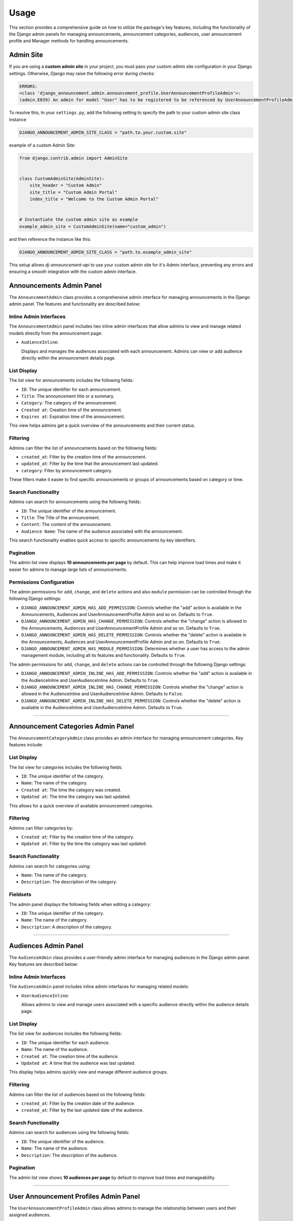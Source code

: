 Usage
=====

This section provides a comprehensive guide on how to utilize the package's key features, including the functionality of the Django admin panels for managing announcements, announcement categories, audiences, user announcement profile and Manager methods for handling announcements.

Admin Site
----------

If you are using a **custom admin site** in your project, you must pass your custom admin site configuration in your Django settings. Otherwise, Django may raise the following error during checks:

.. code-block:: shell

  ERRORS:
  <class 'django_announcement.admin.announcement_profile.UserAnnouncementProfileAdmin'>:
  (admin.E039) An admin for model "User" has to be registered to be referenced by UserAnnouncementProfileAdmin.autocomplete_fields.


To resolve this, In your ``settings.py``, add the following setting to specify the path to your custom admin site class instance

.. code-block:: python

  DJANGO_ANNOUNCEMENT_ADMIN_SITE_CLASS = "path.to.your.custom.site"

example of a custom Admin Site:

.. code-block:: python

  from django.contrib.admin import AdminSite


  class CustomAdminSite(AdminSite):
      site_header = "Custom Admin"
      site_title = "Custom Admin Portal"
      index_title = "Welcome to the Custom Admin Portal"


  # Instantiate the custom admin site as example
  example_admin_site = CustomAdminSite(name="custom_admin")

and then reference the instance like this:

.. code-block:: python

  DJANGO_ANNOUNCEMENT_ADMIN_SITE_CLASS = "path.to.example_admin_site"

This setup allows `dj-announcement-api` to use your custom admin site for it's Admin interface, preventing any errors and ensuring a smooth integration with the custom admin interface.


Announcements Admin Panel
-------------------------

The ``AnnouncementAdmin`` class provides a comprehensive admin interface for managing announcements in the Django admin panel. The features and functionality are described below:


Inline Admin Interfaces
~~~~~~~~~~~~~~~~~~~~~~~

The ``AnnouncementAdmin`` panel includes two inline admin interfaces that allow admins to view and manage related models directly from the announcement page:

- ``AudienceInline``:

  Displays and manages the audiences associated with each announcement. Admins can view or add audience directly within the announcement details page.


List Display
~~~~~~~~~~~~

The list view for announcements includes the following fields:

- ``ID``: The unique identifier for each announcement.
- ``Title``: The announcement title or a summary.
- ``Category``: The category of the announcement.
- ``Created at``: Creation time of the announcement.
- ``Expires at``: Expiration time of the announcement.

This view helps admins get a quick overview of the announcements and their current status.

Filtering
~~~~~~~~~

Admins can filter the list of announcements based on the following fields:

- ``created_at``: Filter by the creation time of the announcement.
- ``updated_at``: Filter by the time that the announcement last updated.
- ``category``: Filter by announcement category.

These filters make it easier to find specific announcements or groups of announcements based on category or time.

Search Functionality
~~~~~~~~~~~~~~~~~~~~

Admins can search for announcements using the following fields:

- ``ID``: The unique identifier of the announcement.
- ``Title``: The Title of the announcement.
- ``Content``: The content of the announcement.
- ``Audience Name``: The name of the audience associated with the announcement.

This search functionality enables quick access to specific announcements by key identifiers.

Pagination
~~~~~~~~~~

The admin list view displays **10 announcements per page** by default. This can help improve load times and make it easier for admins to manage large lists of announcements.

Permissions Configuration
~~~~~~~~~~~~~~~~~~~~~~~~~

The admin permissions for ``add``, ``change``, and ``delete`` actions and also ``module`` permission can be controlled through the following Django settings:

- ``DJANGO_ANNOUNCEMENT_ADMIN_HAS_ADD_PERMISSION``: Controls whether the "add" action is available in the Announcements, Audiences and UserAnnouncementProfile Admin and so on. Defaults to ``True``.

- ``DJANGO_ANNOUNCEMENT_ADMIN_HAS_CHANGE_PERMISSION``: Controls whether the "change" action is allowed in the Announcements, Audiences and UserAnnouncementProfile Admin and so on. Defaults to ``True``.

- ``DJANGO_ANNOUNCEMENT_ADMIN_HAS_DELETE_PERMISSION``: Controls whether the "delete" action is available in the Announcements, Audiences and UserAnnouncementProfile Admin and so on. Defaults to ``True``.

- ``DJANGO_ANNOUNCEMENT_ADMIN_HAS_MODULE_PERMISSION``: Determines whether a user has access to the admin management module, including all its features and functionality. Defaults to ``True``.


The admin permissions for ``add``, ``change``, and ``delete`` actions can be controlled through the following Django settings:

- ``DJANGO_ANNOUNCEMENT_ADMIN_INLINE_HAS_ADD_PERMISSION``: Controls whether the "add" action is available in the AudienceInline and UserAudienceInline Admin. Defaults to ``True``.

- ``DJANGO_ANNOUNCEMENT_ADMIN_INLINE_HAS_CHANGE_PERMISSION``: Controls whether the "change" action is allowed in the AudienceInline and UserAudienceInline Admin. Defaults to ``False``.

- ``DJANGO_ANNOUNCEMENT_ADMIN_INLINE_HAS_DELETE_PERMISSION``: Controls whether the "delete" action is available in the AudienceInline and UserAudienceInline Admin. Defaults to ``True``.

----

Announcement Categories Admin Panel
------------------------------------

The ``AnnouncementCategoryAdmin`` class provides an admin interface for managing announcement categories. Key features include:

List Display
~~~~~~~~~~~~

The list view for categories includes the following fields:

- ``ID``: The unique identifier of the category.
- ``Name``: The name of the category.
- ``Created at``: The time the category was created.
- ``Updated at``: The time the category was last updated.

This allows for a quick overview of available announcement categories.

Filtering
~~~~~~~~~

Admins can filter categories by:

- ``Created at``: Filter by the creation time of the category.
- ``Updated at``: Filter by the time the category was last updated.

Search Functionality
~~~~~~~~~~~~~~~~~~~~

Admins can search for categories using:

- ``Name``: The name of the category.
- ``Description``: The description of the category.

Fieldsets
~~~~~~~~~

The admin panel displays the following fields when editing a category:

- ``ID``: The unique identifier of the category.
- ``Name``: The name of the category.
- ``Description``: A description of the category.

----

Audiences Admin Panel
---------------------

The ``AudienceAdmin`` class provides a user-friendly admin interface for managing audiences in the Django admin panel. Key features are described below:

Inline Admin Interfaces
~~~~~~~~~~~~~~~~~~~~~~~

The ``AudienceAdmin`` panel includes inline admin interfaces for managing related models:

- ``UserAudienceInline``:

  Allows admins to view and manage users associated with a specific audience directly within the audience details page.

List Display
~~~~~~~~~~~~

The list view for audiences includes the following fields:

- ``ID``: The unique identifier for each audience.
- ``Name``: The name of the audience.
- ``Created at``: The creation time of the audience.
- ``Updated at``: A time that the audience was last updated.

This display helps admins quickly view and manage different audience groups.

Filtering
~~~~~~~~~

Admins can filter the list of audiences based on the following fields:

- ``created_at``: Filter by the creation date of the audience.
- ``created_at``: Filter by the last updated date of the audience.

Search Functionality
~~~~~~~~~~~~~~~~~~~~

Admins can search for audiences using the following fields:

- ``ID``: The unique identifier of the audience.
- ``Name``: The name of the audience.
- ``Description``: The description of the audience.

Pagination
~~~~~~~~~~

The admin list view shows **10 audiences per page** by default to improve load times and manageability.

----

User Announcement Profiles Admin Panel
--------------------------------------

The ``UserAnnouncementProfileAdmin`` class allows admins to manage the relationship between users and their assigned audiences.

Inline Admin Interfaces
~~~~~~~~~~~~~~~~~~~~~~~

The admin interface includes the following inline:

- ``UserAudienceInline``:

  Allows admins to view or manage the audiences assigned to a specific user from the user announcement profile page.

List Display
~~~~~~~~~~~~

The list view for user profiles includes the following fields:

- ``ID``: The unique identifier for each profile.
- ``User``: The associated user for the profile.
- ``Created at``: The creation time of the profile.
- ``Updated at``: The last updated time of the profile.

This helps admins manage user profiles and their audience relationships efficiently.

Filtering
~~~~~~~~~

Admins can filter user profiles by the following fields:

- ``created_at``: Filter by the creation date of the profile.
- ``created_at``: Filter by the last updated date of the audience.

Search Functionality
~~~~~~~~~~~~~~~~~~~~

Admins can search for user profiles using the following fields:

- ``ID``: The unique identifier for each profile.
- ``User ID``: The Unique identifier of the associated user.
- ``User name``: The username of the associated user.
- ``Audience name``: The name of the assigned audience.

Pagination
~~~~~~~~~~

The admin list view shows **10 user profiles per page** by default to optimize load times.

----

Audience Announcements Admin Panel
----------------------------------

The ``AudienceAnnouncementAdmin`` class provides an interface to manage the relationship between audiences and announcements.

List Display
~~~~~~~~~~~~

The list view includes the following fields:

- ``ID``: The unique identifier of the AudienceAnnouncement.
- ``Audience``: The name of the audience.
- ``Announcement``: The associated announcement title.
- ``Created at``: The time the association was created.

Filtering and search options help manage and explore audience-announcement pairs.

Filtering
~~~~~~~~~

Admins can filter categories by:

- ``Created at``: Filter by the creation time of the AudienceAnnouncement.
- ``Updated at``: Filter by the time the category was last updated.


Search Functionality
~~~~~~~~~~~~~~~~~~~~

Admins can search for audience-announcement relations by:

- ``ID``: The unique identifier of the audience-announcement.
- ``Announcement Title``: The title of the announcement.
- ``Audience Name``: The name of the audience.


User Audience Admin Panel
-------------------------

The ``UserAudienceAdmin`` class provides an admin interface for managing user-audience relationships.

List Display
~~~~~~~~~~~~

The list view includes the following fields:

- ``ID``: The unique identifier for each user-audience.
- ``User Announcement Profile``: The user profile linked to the audience.
- ``Audience``: The audience assigned to the user.
- ``Created at``: The time the user was assigned to the audience.

This makes managing user-audience relations straightforward.

Search Functionality
~~~~~~~~~~~~~~~~~~~~

Admins can search for user-audience relations by:

- ``ID``: The unique identifier for each user-audience.
- ``User Name``: The username of the associated user.
- ``User ID``: The ID of the user.
- ``Audience Name``: The name of the audience.


----

AnnouncementDataAccessLayer (Manager)
-------------------------------------

The ``django_announcement`` app provides a Manager Class ``AnnouncementDataAccessLayer`` with various methods to interact with announcements in different contexts. Users typically use `Announcement.objects.all()` to retrieve announcements, but other methods are available for querying specific subsets of announcements. Below is an overview of the available methods:


Return All Announcements
~~~~~~~~~~~~~~~~~~~~~~~~~

The ``all`` method retrieves all announcements from the database.

**Method Signature**

.. code-block:: python

    from django_announcement.models.announcement import Announcement

    Announcement.objects.all()

**Returns:**

- A ``QuerySet`` of all announcements in the system.

**Example Usage:**

To retrieve all announcements:

.. code-block:: python

    from django_announcement.models.announcement import Announcement

    all_announcements = Announcement.objects.all()


Return Active Announcements
~~~~~~~~~~~~~~~~~~~~~~~~~~~

The ``active`` method retrieves only the announcements that are currently active (published and not expired).

**Method Signature**

.. code-block:: python

    from django_announcement.models.announcement import Announcement

    Announcement.objects.active()

**Returns:**

- A ``QuerySet`` of active announcements.

**Example Usage:**

To retrieve all active announcements:

.. code-block:: python

    active_announcements = Announcement.objects.active()


Return Upcoming Announcements
~~~~~~~~~~~~~~~~~~~~~~~~~~~~~

The ``upcoming`` method retrieves announcements that are scheduled to be published in the future.

**Method Signature**

.. code-block:: python

    from django_announcement.models.announcement import Announcement

    Announcement.objects.upcoming()

**Returns:**

- A ``QuerySet`` of announcements scheduled for future publication.

**Example Usage:**

To retrieve all upcoming announcements:

.. code-block:: python

    upcoming_announcements = Announcement.objects.upcoming()


Return Expired Announcements
~~~~~~~~~~~~~~~~~~~~~~~~~~~~

The ``expired`` method retrieves announcements that have already expired.

**Method Signature**

.. code-block:: python

    from django_announcement.models.announcement import Announcement

    Announcement.objects.expired()

**Returns:**

- A ``QuerySet`` of expired announcements.

**Example Usage:**

To retrieve all expired announcements:

.. code-block:: python

    expired_announcements = Announcement.objects.expired()


Retrieve Announcements by Audience
~~~~~~~~~~~~~~~~~~~~~~~~~~~~~~~~~~

The ``get_by_audience`` method retrieves announcements targeted at specific audience(s).

**Method Signature**

.. code-block:: python

    from django_announcement.models.announcement import Announcement


    Announcement.objects.get_by_audience(audiences)

**Arguments:**

- **audiences** (``Audiences``):
  An audience instance, audience ID, or an iterable of audience instances to filter announcements by.

**Returns:**

- A ``QuerySet`` of announcements for the given audience(s).

**Example Usage:**

To retrieve announcements for a specific audience:

.. code-block:: python

    specific_audience = Audience.objects.get(id=1)
    audience_announcements = Announcement.objects.get_by_audience(specific_audience)


Retrieve Announcements by Category
~~~~~~~~~~~~~~~~~~~~~~~~~~~~~~~~~~

The ``get_by_category`` method retrieves announcements filtered by specific category(s).

**Method Signature**

.. code-block:: python

    from django_announcement.models import Announcement


    Announcement.objects.get_by_category(categories)

**Arguments:**

- **categories** (``Categories``):
  A category instance, category ID, or an iterable of category instances to filter announcements by.

**Returns:**

- A ``QuerySet`` of announcements for the given category(s).

**Example Usage:**

To retrieve announcements for a specific category:

.. code-block:: python

    specific_category = Category.objects.get(id=2)
    category_announcements = Announcement.objects.get_by_category(specific_category)


generate_audiences Command
--------------------------

The ``generate_audiences`` command dynamically creates audiences based on models related to the ``User``. It allows filtering out specific apps and models through configuration settings, and includes an optional user confirmation step before proceeding.

Command Overview
~~~~~~~~~~~~~~~~

This command scans for related models in the ``User`` (excluding those defined in the settings), confirms the list of models with the user, and creates audiences if they don't already exist. It is useful for dynamically creating target audiences for announcements based on your application's data models.

Settings
~~~~~~~~

This command is influenced by two key settings:

- ``DJANGO_ANNOUNCEMENT_GENERATE_AUDIENCES_EXCLUDE_APPS``:
  A list of app labels to exclude from the audience generation process.

- ``DJANGO_ANNOUNCEMENT_GENERATE_AUDIENCES_EXCLUDE_MODELS``:
  A list of model names to exclude from the audience generation process.

These settings allow for fine-grained control over which models are considered for audience creation.

Usage
~~~~~

The command can be run using Django's ``manage.py`` utility:

.. code-block:: bash

   $ python manage.py generate_audiences

Optional Arguments
~~~~~~~~~~~~~~~~~~

- ``--skip-confirmation``:
  Skips the user confirmation prompt and proceeds directly to creating audiences.

Example usage:

.. code-block:: bash

   $ python manage.py generate_audiences --skip-confirmation

Command Flow
~~~~~~~~~~~~

1. **Retrieve Related Models**:
   The command first retrieves all models related to the ``User`` by checking the relationships. It filters out any models and apps specified in the ``DJANGO_ANNOUNCEMENT_GENERATE_AUDIENCES_EXCLUDE_APPS`` and ``DJANGO_ANNOUNCEMENT_GENERATE_AUDIENCES_EXCLUDE_MODELS`` settings.

2. **Prompt for Confirmation**:
   The command lists the related models found and asks for confirmation from the user to proceed. If the ``--skip-confirmation`` flag is provided, this step is bypassed.

3. **Create Audiences**:
   For each related model that doesn't already have a corresponding audience, the command creates a new audience and saves it in the database. It checks the existing audiences by their name to avoid duplications.

Example Output
~~~~~~~~~~~~~~

When running the command, the following example output might be displayed:

.. code-block:: text

   The following related models were found:
   1. User Profile
   2. Organization

   Are these the correct target models? Type 'y' to proceed or 'n' to modify settings: y
   Created audience: User Profile
   Created audience: Organization
   Finished creating audiences!

If no new audiences are needed, you would see:

.. code-block:: text

   No new audiences needed to be created.


generate_profiles Command
-------------------------

The ``generate_profiles`` command assigns users to dynamically created audiences using the ``UserAnnouncementProfile`` model. It ensures that users are correctly associated with audiences based on user-related models in the database. This command should be run after the ``generate_audiences`` command to link users to the relevant audiences.

Command Overview
~~~~~~~~~~~~~~~~

This command checks if the audience generation has been completed, then proceeds to create user profiles if they do not already exist. It builds and assigns audience-user relationships dynamically, based on the user-related models detected in the system.

Usage
~~~~~

The command can be run using Django's ``manage.py`` utility:

.. code-block:: bash

   $ python manage.py generate_profiles

Optional Arguments
~~~~~~~~~~~~~~~~~~

- ``--skip-confirmation``:
  Skips the user confirmation prompt and proceeds directly to assigning users to audiences.

Example usage:

.. code-block:: bash

   $ python manage.py generate_profiles --skip-confirmation

Command Flow
~~~~~~~~~~~~

1. **Check Audience Generation**:
   The command prompts the user to confirm whether the ``generate_audiences`` command has been run. If this confirmation is not provided (or skipped using the ``--skip-confirmation`` flag), the command exits.

2. **Retrieve Related Users**:
   The command fetches users related to models detected in the ``User`` by foreign key or related relationships.

3. **Create User Profiles**:
   If a user does not already have an associated ``UserAnnouncementProfile``, the command creates one.

4. **Assign Audiences**:
   Audiences are mapped to users based on the related models, and new assignments are created if they do not already exist. This avoids duplicate assignments.


Settings Impact
~~~~~~~~~~~~~~~

This command depends on the previous execution of the ``generate_audiences`` command, which creates the necessary audiences. Make sure that step has been completed before running this command.

Example Output
~~~~~~~~~~~~~~

When running the command, the following example output might be displayed:

.. code-block:: text

   Ensure you've run the 'generate_audiences' command before proceeding.
   Have you already run 'generate_audiences'? (yes/no): yes
   All users have been assigned to existing audiences successfully.

If no related users are found or if audiences are missing, you would see:

.. code-block:: text

   No users found related to the provided models.
   No valid audiences found. Please run 'generate_audiences' first. Exiting...
